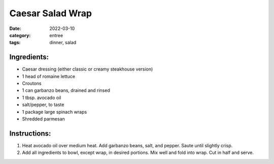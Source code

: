 =========================
Caesar Salad Wrap
=========================

:date: 2022-03-10
:category: entree
:tags: dinner, salad

Ingredients:
===============

- Caesar dressing (either classic or creamy steakhouse version)
- 1 head of romaine lettuce
- Croutons
- 1 can garbanzo beans, drained and rinsed
- 1 tbsp. avocado oil
- salt/pepper, to taste
- 1 package large spinach wraps
- Shredded parmesan

Instructions:
=================

#. Heat avocado oil over medium heat. Add garbanzo beans, salt, and pepper. Saute until slightly crisp.
#. Add all ingredients to bowl, except wrap, in desired portions. Mix well and fold into wrap. Cut in half and serve.
